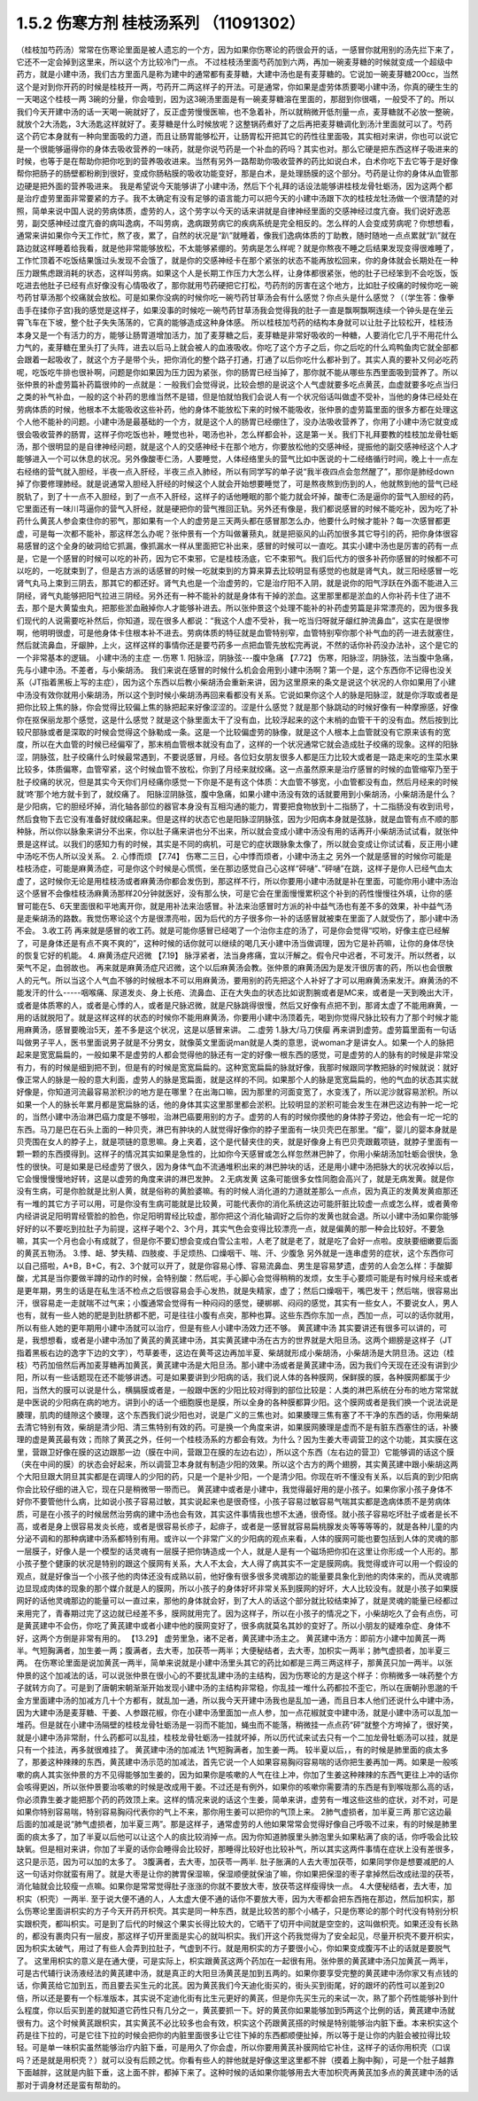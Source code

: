 1.5.2 伤寒方剂 桂枝汤系列 （11091302）
=======================================

（桂枝加芍药汤）常常在伤寒论里面是被人遗忘的一个方，因为如果你伤寒论的药很会开的话，一感冒你就用别的汤先拦下来了，它还不一定会掉到这里来，所以这个方比较冷门一点。
不过桂枝汤里面芍药加到六两，再加一碗麦芽糖的时候就变成一个超级中药方，就是小建中汤，我们古方里面凡是称为建中的通常都有麦芽糖，大建中汤也是有麦芽糖的。它说加一碗麦芽糖200cc，当然这个是对到你开药的时候是桂枝开一两，芍药开二两这样子的开法。可是通常，你如果是虚劳体质要喝小建中汤，你真的硬生生的一天喝这个桂枝一两 3碗的分量，你会噎到，因为这3碗汤里面是有一碗麦芽糖溶在里面的，那甜到你很嚆，一般受不了的。所以我们今天开建中汤的话一天喝一碗就好了，反正虚劳慢慢医嘛，也不急着补，所以就稍微开低剂量一点，麦芽糖就不必放一整碗，就放个2大汤匙，3大汤匙这样就好了。麦芽糖是什么时候放呢？这整锅药煮好了之后再把麦芽糖调化到汤汁里面就可以了。芍药这个药它本身就有一种向里面吸的力道，而且让肠胃能够松开，让肠胃松开把其它的药性往里面吸，其实相对来讲，你也可以说它是一个很能够逼得你的身体去吸收营养的一味药，就是你说芍药是一个补血的药吗？其实也对。那么它硬是把东西这样子吸进来的时候，也等于是在帮助你把你吃到的营养吸收进来。当然有另外一路帮助你吸收营养的药比如说白术，白术你吃下去它等于是好像帮你把肠子的肠壁都粉刷到很好，变成你肠粘膜的吸收功能变好，那是白术，是处理肠膜的这个部分。芍药是让你的身体从血管那边硬是把外面的营养吸进来。
我是希望说今天能够讲了小建中汤，然后下个礼拜的话设法能够讲桂枝龙骨牡蛎汤，因为这两个都是治疗虚劳里面非常要紧的方子。我不太确定有没有足够的语言能力可以把今天的小建中汤跟下次的桂枝龙牡汤做一个很清楚的对照，简单来说中国人说的劳病体质，虚劳的人，这个劳字以今天的话来讲就是自律神经里面的交感神经过度亢奋。我们说好逸恶劳，副交感神经过度亢奋的病叫逸病，不叫劳病，逸病跟劳病它的疾病系统是完全相反的。怎么样的人会变成劳病呢？你想想看，通常来讲如果你今天工作忙，熬了夜，累了，自然的状况是“趴”就睡着，像我们逸病体质的丁助教，随时随地一点点累就“趴”就在路边就这样睡着给我看，就是他非常能够放松，不太能够紧绷的。劳病是怎么样呢？就是你熬夜不睡之后结果发现变得很难睡了，工作忙顶着不吃饭结果饿过头发现不会饿了，就是你的交感神经卡在那个紧张的状态不能再放松回来，你的身体就会长期处在一种压力跟焦虑跟消耗的状态，这样叫劳病。如果这个人是长期工作压力大怎么样，让身体都很紧张，他的肚子已经笨到不会吃饭，饭吃进去他肚子已经有点好像没有心情吸收了，那你就用芍药硬把它打松，芍药剂的厉害在这个地方，比如肚子绞痛的时候你吃一碗芍药甘草汤那个绞痛就会放松。可是如果你没病的时候你吃一碗芍药甘草汤会有什么感觉？你点头是什么感觉？（（学生答：像拳击手在揉你子宫)我的感觉是这样子，如果没事的时候吃一碗芍药甘草汤我会觉得我的肚子一直是飘啊飘啊连续一个钟头是在坐云霄飞车在下坡，整个肚子失失荡荡的，它真的能够造成这种身体感。
所以桂枝加芍药的结构本身就可以让肚子比较松开，桂枝汤本身又是一个有活力的方，能够让肠胃道增加活力，加了麦芽糖之后，麦芽糖是非常好吸收的一种糖，人要消化它几乎不用花什么力气的，麦芽糖在里头打了头阵，进去以后马上就会被人的血液吸收。你吃了这个方子之后，你之后吃的什么鸡鸭鱼肉它就全部都会跟着一起吸收了，就这个方子是带个头，把你消化的整个路子打通，打通了以后你吃什么都补到了。其实人真的要补又何必吃药呢，吃饭吃牛排也很补啊，问题是你如果因为压力因为紧张，你的肠胃已经当掉了，那你就不能从哪些东西里面吸到营养了。所以张仲景的补虚劳篇补药篇很帅的一点就是：一般我们会觉得说，比较会想的是说这个人气虚就要多吃点黄芪，血虚就要多吃点当归之类的补气补血，一般的这个补药的思维当然不是错，但是怕就怕我们会说人有一个状况俗话叫做虚不受补，当他的身体已经处在劳病体质的时候，他根本不太能吸收这些补药，他的身体不能放松下来的时候不能吸收，张仲景的虚劳篇里面的很多方都在处理这个人他不能补的问题。小建中汤是最基础的一个方，就是这个人的肠胃已经绷住了，没办法吸收营养了，你用了小建中汤它就变成很会吸收营养的肠胃，这样子你吃饭也补，睡觉也补，喝汤也补，怎么样都会补，这是第一关。我们下礼拜要教的桂枝加龙骨牡蛎汤，那个很明显的是自律神经问题，就是这个人的交感神经卡在那个地方，你要放松他的交感神经，提振他的副交感神经这个人才能够进入一个可以休息的状况。另外像酸枣仁汤，人要睡觉，人体经络里头的营气比如中医说的十二经络循行时间，晚上十一点左右经络的营气就入胆经，半夜一点入肝经，半夜三点入肺经，所以有同学写的单子说“我半夜四点会忽然醒了”，那你是肺经down掉了你要修理肺经。就是说通常入胆经入肝经的时候这个人就会开始想要睡觉了，可是熬夜熬到伤到的人，他就熬到他的营气已经脱轨了，到了十一点不入胆经，到了一点不入肝经，这样子的话他睡眠的那个能力就会坏掉，酸枣仁汤是逼你的营气入胆经的药，它里面还有一味川芎逼你的营气入肝经，就是硬把你的营气推回正轨。另外还有像是，我们都说感冒的时候不能吃补，因为吃了补药什么黄芪人参会束住你的邪气，那如果有一个人的虚劳是三天两头都在感冒那怎么办，他要什么时候才能补？每一次感冒都更虚，可是每一次都不能补，那这样怎么办呢？张仲景有一个方叫做薯蓣丸，就是把驱风的山药加很多其它导引的药，把你身体很容易感冒的这个全身的破洞给它抓漏，像抓漏水一样从里面把它补出来，感冒的时候可以一直吃。其实小建中汤也是厉害的药有一点是，它是一个感冒的时候可以吃的补药，因为它不束邪，它是桂枝汤底，它不束邪气。我们后代方的很多补药你感冒的时候都不可以吃的，一吃就束到了，但是古方派的话感冒的时候一吃就束到的方算来算去比较明显有感觉的也就是肾气丸，就三阳经感冒一吃肾气丸马上束到三阴去，那其它的都还好。肾气丸也是一个治虚劳的，它是治疗阳不入阴，就是说你的阳气浮跃在外面不能进入三阴经，肾气丸能够把阳气拉进三阴经。另外还有一种不能补的就是身体有干掉的淤血。这里那里都是淤血的人你补药卡住了进不去，那个是大黄蛰虫丸，把那些淤血融掉你人才能够补进去。所以张仲景这个处理不能补的补药虚劳篇是非常漂亮的，因为很多我们现代的人说需要吃补然后，你知道，现在很多人都说：“我这个人虚不受补，我一吃当归呀就牙龈红肿流鼻血”，这实在是很惨啊，他明明很虚，可是他身体卡住根本补不进去。劳病体质的特征就是血管特别窄，血管特别窄你那个补气血的药一进去就塞住，然后就流鼻血，牙龈肿，上火，这样这样的事情你还是要芍药多一点把血管先放松完再说，不然的话你补药没办法补，这个是它的一个非常基本的逻辑。
小建中汤的主症
一.伤寒
1. 阳脉涩，阴脉弦---腹中急痛
【7.72】 伤寒，阳脉涩，阴脉弦，法当腹中急痛，先与小建中汤。不差者，与小柴胡汤。
我们来说在感冒的时候什么机会会用到小建中汤啊？第一个是，这个东西你不记得也没关系（JT指着黑板上写的主症），因为这个东西以后教小柴胡汤会重新来讲，因为这里原来的条文是说这个状况的人你如果用了小建中汤没有效你就用小柴胡汤，所以这个到时候小柴胡汤再回来看都没有关系。它说如果你这个人的脉是阳脉涩，就是你浮取或者是把你比较上焦的脉，你会觉得比较偏上焦的脉把起来好像涩涩的。涩是什么感觉？就是那个脉跳动的时候好像有一种摩擦感，好像你在抠保丽龙那个感觉，这是什么感觉？就是这个脉里面太干了没有血，比较浮起来的这个末梢的血管干干的没有血。然后按到比较尺部脉或者是深取的时候会觉得这个脉勒成一条。这是一个比较偏虚劳的脉像，就是这个人根本上血管就没有它原来该有的宽度，所以在大血管的时候已经偏窄了，那末梢血管根本就没有血了，这样的一个状况通常它就会造成肚子绞痛的现象。这样的阳脉涩，阴脉弦，肚子绞痛什么时候最常遇到，不要说感冒，月经。各位妇女朋友很多人都是压力比较大或者是一路走来吃的生菜水果比较多，体质偏寒，血管窄紧，这个时候血管不放松，你到了月经来就绞痛。这一点虽然原来是治疗感冒的时候的血管缩窄乃至于肚子绞痛的状况，但是其实今天你们月经痛你感觉一下你是不是有这个体质：大血管不够宽，小血管都没有血，然后月经来的时候就‘咚’那个地方就卡到了，就绞痛了。
阳脉涩阴脉弦，腹中急痛，如果小建中汤没有效的话就要用到小柴胡汤，小柴胡汤是什么？是少阳病，它的胆经坏掉，消化轴各部位的器官本身没有互相沟通的能力，胃要把食物放到十二指肠了，十二指肠没有收到讯号，然后食物下去它没有准备好就绞痛起来。但是这样的状态它也是阳脉涩阴脉弦，因为少阳病本身就是弦脉，就是血管有点不顺的那种脉，所以你以脉象来讲分不出来，你以肚子痛来讲也分不出来，所以就会变成小建中汤没有用的话再开小柴胡汤试试看，就张仲景是这样试。以我们的感知力有的时候，其实是不同的病机，可是它的症状跟脉象太像了，所以就会变成让你试试看，反正用小建中汤吃不伤人所以没关系。
2. 心悸而烦
【7.74】 伤寒二三日，心中悸而烦者，小建中汤主之
另外一个就是感冒的时候你可能是桂枝汤症，可能是麻黄汤症，可是你这个时候是心慌慌，坐在那边感觉自己心这样“砰嗵”、”砰嗵”在跳，这样子是你人已经气血太虚了，这时候你无论是用桂枝汤或者麻黄汤你都会发伤到，那这样不行，所以你要用小建中汤就是补在里面，可能你用小建中汤治这个感冒不会像桂枝汤麻黄汤那样20分钟就医好，没有那么快，可是它会在里面慢慢累积这个补到的药性慢慢往外填，让你的感冒可能在5、6天里面很和平地离开你，就是用补法来治感冒。补法来治感冒时方派的补中益气汤也有差不多的效果，补中益气汤是走柴胡汤的路数。我觉伤寒论这个方是很漂亮啦，因为后代的方子很多你一补的话感冒就被束在里面了人就受伤了，那小建中汤不会。
3.收工药
再来就是感冒的收工药。就是可能你感冒已经喝了一个治你主症的汤了，可是你会觉得“哎哟，好像主症已经解了，可是身体还是有点不爽不爽的”，这种时候的话你就可以继续的喝几天小建中汤当做调理，因为它是补药嘛，让你的身体尽快的恢复它好的机能。
4. 麻黄汤症尺迟微
【7.19】 脉浮紧者，法当身疼痛，宜以汗解之。假令尺中迟者，不可发汗。所以然者，以荣气不足，血弱故也。
再来就是麻黄汤症尺迟微，这个以后麻黄汤会教。张仲景的麻黄汤因为是发汗很厉害的药，所以也会很散人的元气。所以当这个人气血不够的时候根本不可以用麻黄汤，要用别的药先把这个人补好了才可以用麻黄汤来发汗。麻黄汤的不能发汗的什么-----咽喉痛、尿道发炎、身上长疮、流鼻血、正在大失血的状态比如说割腕或者是MC来，或者是一天到晚出大汗，或者是体质寒的人，或者是心悸的人，或者是尺脉迟微，就是尺脉跳得很慢，然后又好像有点把不到，那肾太虚了不能用麻黄，一用的话就脱阳了。就是这样这样的状态的时候你不能用麻黄汤，你要用小建中汤顶着先，喝到你觉得尺脉比较有力了那个时候才能用麻黄汤，感冒要晚治5天，差不多是这个状况，这是以感冒来讲。
二.虚劳
1.脉大/马刀侠瘿
再来讲到虚劳。虚劳篇里面有一句话叫做男子平人，医书里面说男子就是不分男女，就像英文里面说man就是人类的意思，说woman才是讲女人。如果一个人的脉把起来是宽宽扁扁的，一般如果不是虚劳的人都会觉得他的脉还有一定的好像一根东西的感觉，可是虚劳的人的脉有的时候是非常没有力，有的时候是细到把不到，但是有的时候是宽宽扁扁的。这种宽宽扁扁的脉就好像，我那时候跟同学教把脉的时候就说：就好像正常人的脉是一般的意大利面，虚劳人的脉是宽扁面，就是这样的不同。如果那个人的脉是宽宽扁扁的，他的气血的状态其实就好像是，你知道河流最容易淤积沙的地方是在哪里？在出海口嘛，因为那里的河面变宽了，水变浅了，所以泥沙就容易淤积。所以如果一个人的脉长年累月都是宽扁脉的话，他的身体其实这里那里都会淤积。比较明显的淤积可能会发生在淋巴这边有肿一坨一坨的，当然小建中汤治淋巴癌力度是不够啦，治淋巴癌要用别的方子。虚劳的人有的时候你摸他的身体脖子旁边，他会有一坨一坨的东西。马刀是巴在石头上面的一种贝壳，淋巴有肿块的人就觉得好像你的脖子里面有一块贝壳巴在那里。“瘿”，婴儿的婴本身就是贝壳围在女人的脖子上，就是项链的意思嘛。身上夹着，这个是代替夹住的夹，就是好像身上有巴贝壳跟戴项链，就脖子里面有一颗一颗的东西摸得到。这样子的情况其实如果是急性的，比如你今天感冒或怎么样忽然淋巴肿了，你用小柴胡汤加牡蛎会很快，急性的很快。可是如果是已经虚劳了很久，因为身体气血不流通堆积出来的淋巴肿块的话，还是用小建中汤把脉大的状况收掉以后，它会慢慢慢慢地好转，这是以虚劳的角度来讲的淋巴发肿。
2.无病发黄
这条可能很多女性同胞会高兴了，就是无病发黄。就是你没有生病，可是你脸就是比别人黄，就是俗称的黄脸婆嘛。有的时候人消化道的力道就差那么一点点，因为真正的发黄发黄疸那还有一堆的其它方子可以用，可是你没有生病可能就是比较黄，可能代表你的消化系统这边可能肝脏比较虚一点或怎么样，或者黄帝内经讲说足阳明胃经管脸的脸色，你足阳明胃经比较虚，那你把这个消化轴调好之后你的发黄也就会退。所以小建中汤如果你能够好好的以不要吃到拉肚子为前提，这样子喝个2、3个月，其实气色会变得比较漂亮一点，就是偏黄的那一种会比较好。不要急嘛，其实一个月也会小有成就了，但是你不要幻想会变成白雪公主啦，人老了就是老了，就是吃了会好一点啦。皮肤要细嫩要后面的黄芪五物汤。
3.悸、衄、梦失精、四肢痠、手足烦热、口燥咽干、喘、汗、少腹急
另外就是一连串虚劳的症状，这个东西你可以自己搭啦，A+B，B+C，有2、3个就可以开了，就是你容易心悸、容易流鼻血、男生是容易梦遗，虚劳的人会怎么样：手酸脚酸，尤其是当你要做半蹲的动作的时候，会特别酸：然后呢，手心脚心会觉得稍稍的发烦，女生手心要烦可能是有时候月经来或者是更年期，男生的话是在私生活不检点之后很容易会手心发热，就是失精家，虚了；然后口燥咽干，嘴巴发干；然后喘，很容易出汗，很容易走一走就喘不过气来；小腹通常会觉得有一种闷闷的感觉，硬梆梆、闷闷的感觉，其实有一些女人，不要说女人，男人也有，就有一些人她的肥是到肚脐都不肥，可是往往小腹有点突，那种也算。这些东西你东加一点，西加一点，可以的话你就用，所以有些人她的更年期用小建中汤就可以治疗，但是有些人小建中汤效力还不够。
黄芪建中汤
其实要讲还有很多可以讲的，可是，我想想看，或者是小建中汤加了黄芪的黄芪建中汤，其实黄芪建中汤在古方的世界就是大阳旦汤。这两个翅膀是这样子（JT指着黑板右边的逸字下边的文字），芍草姜枣，这边在黄芩这边再加半夏、柴胡就形成小柴胡汤，小柴胡汤是大阴旦汤。这边（桂枝）芍药加倍然后再加麦芽糖再加黄芪，黄芪建中汤是大阳旦汤。那小建中汤或者是黄芪建中汤，因为我们今天现在还没有讲到少阳，所以有一些话题现在还不能够讲透。可是如果要讲到少阳病的话，我们说人体的各种膜网，保鲜膜的膜，各种膜网都属于少阳，当然大的膜可以说是什么，横膈膜或者是，一般跟中医的少阳比较对得到的部位比较是：人类的淋巴系统在分布的地方常常就是中医说的少阳病在病的地方。讲到小的话一个细胞膜也是膜，所以全身的各种膜都算少阳。这个膜网或者是我们换一个说法说是腠理，肌肉的缝隙这个腠理，这个东西我们说少阳也对，说是广义的三焦也对。如果腠理三焦有塞了不干净的东西的话，你用柴胡去清它特别有效，柴胡是清少阳、清三焦特别有效的药。可是换一个角度来讲，如果膜网腠理是虚而不是有脏东西塞住的话，补腠理的虚是黄芪最有效；而除了黄芪之外，任何一个桂枝汤系的方都会有效。为什么？因为生姜大枣调营卫的这个功能，其实膜在这里，营跟卫好像在膜的这边跟那一边（膜在中间，营跟卫在膜的左边右边），所以这个东西（左右边的营卫）它能够调的话这个膜（夹在中间的膜）的状态会好起来，所以调营卫本身就有制造少阳的效果。所以这个古方的两个翅膀，其实黄芪建中跟小柴胡这两个大阳旦跟大阴旦其实都是在调理人的少阳的药，只是一个是补少阳，一个是清少阳。你现在听不懂没有关系，以后真的到少阳病你会比较仔细的进入它，现在只是稍微带一带而已。
黄芪建中或者是小建中，我觉得最好用的是小孩子。如果你家小孩子身体不好你不要管他什么病，比如说小孩子容易过敏，其实说起来也是很奇怪，小孩子容易过敏容易气喘其实都是逸病体质不是劳病体质，可是在小孩子的时候居然治劳病的建中汤也会有效，其实这件事情我也想不太通，很奇怪。就小孩子容易吃坏肚子或者是长不高，或者是身上很容易发炎长疮，或者是很容易长疹子，起痱子，或者是一感冒就容易扁桃腺发炎等等等等的，就是各种儿童的内分泌不调和的那种病建中汤系都特别有用。或许以一个非常广义的少阳病的观点来看，人体的膜网可能也要包括到人体的灵魂的那一层膜子，好像人是一个模型的话灵魂有一层膜子把你铸造成一个人，就是人是有一个磁场把你扣在这里让你形成一个人形的。那小孩子整个健康的状况是特别的跟这个膜网有关系，大人不太会，大人得了病其实不一定是膜网病。我觉得或许可以用一个假设的观点，就是好像当一个小孩子他的肉体还没有成熟以前，他好像有很多很多灵魂那边的能量要具象化到他的肉体来的，而从灵魂那边显现成肉体的现象的那个媒介就是人的膜网，所以小孩子的身体好坏非常关系到膜网的好坏，大人比较没有。就是小孩子如果膜网好的话他灵魂那边的能量可以一直过来，那他的身体就会好，到了大人的话这个部分就比较结束掉了，就是灵魂的能量已经都过来用完了，青春期过完了这边就已经差不多，膜网就用完了。因为这样子，所以在小孩子的情况之下，小柴胡吃久了会有点伤，可是黄芪建中不会伤，你吃了黄芪建中或者小建中他的膜网变好了，很多病就莫名其妙的变好了。所以小朋友的疑难杂症、身体不好，这两个方倒是非常有用的。
【13.29】 虚劳里急，诸不足者，黄芪建中汤主之。
黄芪建中汤方：即前方小建中加黄芪一两半。气短胸满者，加生姜一两；腹满者，去大枣，加茯苓一两半；大便秘结者，去大枣，加枳实一两半；肺气虚损者，加半夏三两。
在伤寒论里面是说加黄芪一两半，简单来说就是小建中汤里头其它的药比如都是三两三两这样子，那黄芪只加一两半。以张仲景的这个加减法的话，可以说张仲景在很小心的不要扰乱建中汤的主结构，因为伤寒论的方是这个样子：你稍微多一味药整个方子就转方向了。可是到了唐朝宋朝渐渐开始发现小建中汤的主结构非常稳，你乱挂一堆什么药都拉不歪它，所以在唐朝孙思邈的千金方里面建中汤的加减方几十个方都有，就乱加一通，所以我今天开建中汤我也是乱加一通，而且日本人他们还说什么中建中汤，因为大建中汤是麦芽糖、干姜、人参跟花椒，你在小建中汤里面加一点人参，加一点花椒就变中建中汤，就是小建中汤可以乱加一堆药。但是就在小建中汤隔壁的桂枝龙骨牡蛎汤是一羽而不能加，蝇虫而不能落，稍微挂一点点药“砰”就整个方垮掉了，很好笑，就是小建中汤非常耐，什么药都可以乱挂，桂枝龙骨牡蛎汤一挂就坏掉，所以历代试来试去只有一个二加龙骨牡蛎汤可以挂，就是只有一个挂法，再多就很难挂了。
黄芪建中汤的加减法
1气短胸满者，加生姜一两。
较半夏以后，，有的时候是肺里面的痰太多了，那姜这种辣辣的东西，黄芪建中汤示范的加减法，首先它说一个人如果容易胸闷容易喘的话你把生姜再加一两。如果是一般咳嗽的病人其实张仲景的方不见得能够加生姜的，因为如果你是咳嗽的人气在往上冲，你加了生姜这种辣辣的东西气更往上冲的话你会咳得更凶，所以张仲景要治咳嗽的时候是改成用干姜。不过还是有例外，如果你的咳嗽你需要清的东西是有到喉咙那么高的话，你必须靠生姜才能把那个药的药效顶上来。这样的情况来说的话这个生姜，简单来讲，虚劳有一堆这些这些的症状，对不对，可是如果你特别容易喘，特别容易胸闷代表你的气上不来，那你用生姜可以把你的气顶上来。
2肺气虚损者，加半夏三两
那它这边最后面的加减是说“肺气虚损者，加半夏三两”。那是这样子，通常虚劳的人他如果常常会觉得好像自己呼吸不过来，有的时候是肺里面的痰太多了，加了半夏以后他可以让这个人的痰比较消掉一点。因为你知道肺膜里头肺泡里头如果粘满了痰的话，你呼吸会比较缺氧。但是相对来讲，你加了半夏的话你会睡得会比较好，那睡得比较好也比较补气，所以其实这两件事情在症状上没有差很多，这只是示范，因为可以加的太多了。
3腹满者，去大枣，加茯苓一两半.
肚子胀满的人去大枣加茯苓，如果同学你是想要减肥的人这一句话对你就蛮有用了。就是大枣是让你的脾胃保湿嘛，保湿顺便就保油了嘛，你如果把保湿的枣子拿掉然后改成祛湿的茯苓，消化轴就会比较瘦一点嘛。如果你是常常觉得肚子涨涨的你就不要放大枣，放茯苓这样瘦得快一点。
4.大便秘结者，去大枣，加枳实（枳壳）一两半.
至于说大便不通的人，人太虚大便不通的话你不要放大枣，因为大枣都会把东西拖在那边，然后加枳实，那么伤寒论里面讲枳实的方子今天开药开枳壳。其实是同一种东西，就是比较苦的那个小橘子，只是伤寒论的那个时代没有特别分枳实跟枳壳，都叫枳实。可是到了后代的时候这个果实长得比较大的，它晒干了切开中间就是空空的，这叫做枳壳。如果还没有长熟的，都没有裹肉只有一层皮，那这样子切开里面是实心的就叫枳实。我们开这个药我觉得为了安全起见，尽量开枳壳不要开枳实，因为枳实太破气，用过了有些人会弄到拉肚子，气虚到不行。就是用枳实的方子要很小心，你如果变成腹泻不止的话就是要脱气了。
这里用枳实的意义是在通大便，可是实际上，枳实跟黄芪这两个药加在一起很有用。张仲景的黄芪建中汤只加黄芪一两半，可是古代辅行诀汤液经法的黄芪建中汤，就是真正的大阳旦汤黄芪是加到五两的。如果你要享受完整的黄芪建中汤你家又有点钱的话，你黄芪给它加到五，而且要去买生元的北芪。因为黄芪我们今天迪化街买的，街头买到街尾，好的跟坏的药性可以差到20倍，所以还是要有一个标准版本，其实说不定迪化街有比生元更好的黄芪，但是你先买生元的来试一次，熟了那个药性能够补到什么程度，你以后买到差的就知道它药性只有几分之一，黄芪要抓一下。好的黄芪你如果能够加到5两这个比例的话，黄芪建中汤就很有力。这个时候黄芪跟枳实，其实黄芪不必比较多也会有效，枳实这个药跟黄芪搭的时候是特别能够治内脏下垂。本来枳实这个药是往下拉的，可是它往下拉的时候会把你的内脏里面很多让它往下掉的东西都顺便扯掉，所以等于是让你的内脏会被拉得比较轻。可是单一味枳实虽然能够治疗内脏下垂，可是用久了你会虚，所以你要用黄芪补膜网给它补住，这样子的话你用枳壳（口误吗？还是就是用枳壳？）就可以没有后顾之忧。你看有些人的胖他就是好像这里这里都不胖（摸着上胸中胸），可是一个肚子越靠下面越胖，这就是内脏下垂，这上面不胖，都掉下来了。这种时候的话如果你能够用去大枣加枳壳再黄芪加多点的黄芪建中汤的话那对于调身材还是蛮有帮助的。
